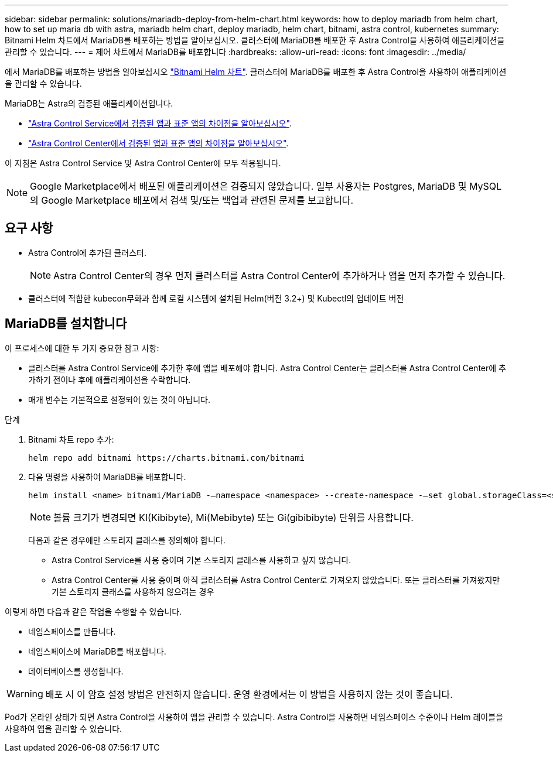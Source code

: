 ---
sidebar: sidebar 
permalink: solutions/mariadb-deploy-from-helm-chart.html 
keywords: how to deploy mariadb from helm chart, how to set up maria db with astra, mariadb helm chart, deploy mariadb, helm chart, bitnami, astra control, kubernetes 
summary: Bitnami Helm 차트에서 MariaDB를 배포하는 방법을 알아보십시오. 클러스터에 MariaDB를 배포한 후 Astra Control을 사용하여 애플리케이션을 관리할 수 있습니다. 
---
= 제어 차트에서 MariaDB를 배포합니다
:hardbreaks:
:allow-uri-read: 
:icons: font
:imagesdir: ../media/


에서 MariaDB를 배포하는 방법을 알아보십시오 https://bitnami.com/stack/mariadb/helm["Bitnami Helm 차트"^]. 클러스터에 MariaDB를 배포한 후 Astra Control을 사용하여 애플리케이션을 관리할 수 있습니다.

MariaDB는 Astra의 검증된 애플리케이션입니다.

* https://docs.netapp.com/us-en/astra/learn/validated-vs-standard.html["Astra Control Service에서 검증된 앱과 표준 앱의 차이점을 알아보십시오"^].
* https://docs.netapp.com/us-en/astra-control-center/concepts/validated-vs-standard.html["Astra Control Center에서 검증된 앱과 표준 앱의 차이점을 알아보십시오"^].


이 지침은 Astra Control Service 및 Astra Control Center에 모두 적용됩니다.


NOTE: Google Marketplace에서 배포된 애플리케이션은 검증되지 않았습니다. 일부 사용자는 Postgres, MariaDB 및 MySQL의 Google Marketplace 배포에서 검색 및/또는 백업과 관련된 문제를 보고합니다.



== 요구 사항

* Astra Control에 추가된 클러스터.
+

NOTE: Astra Control Center의 경우 먼저 클러스터를 Astra Control Center에 추가하거나 앱을 먼저 추가할 수 있습니다.

* 클러스터에 적합한 kubecon무화과 함께 로컬 시스템에 설치된 Helm(버전 3.2+) 및 Kubectl의 업데이트 버전




== MariaDB를 설치합니다

이 프로세스에 대한 두 가지 중요한 참고 사항:

* 클러스터를 Astra Control Service에 추가한 후에 앱을 배포해야 합니다. Astra Control Center는 클러스터를 Astra Control Center에 추가하기 전이나 후에 애플리케이션을 수락합니다.
* 매개 변수는 기본적으로 설정되어 있는 것이 아닙니다.


.단계
. Bitnami 차트 repo 추가:
+
[listing]
----
helm repo add bitnami https://charts.bitnami.com/bitnami
----
. 다음 명령을 사용하여 MariaDB를 배포합니다.
+
[listing]
----
helm install <name> bitnami/MariaDB -–namespace <namespace> --create-namespace -–set global.storageClass=<storage_class_name>
----
+

NOTE: 볼륨 크기가 변경되면 KI(Kibibyte), Mi(Mebibyte) 또는 Gi(gibibibyte) 단위를 사용합니다.

+
다음과 같은 경우에만 스토리지 클래스를 정의해야 합니다.

+
** Astra Control Service를 사용 중이며 기본 스토리지 클래스를 사용하고 싶지 않습니다.
** Astra Control Center를 사용 중이며 아직 클러스터를 Astra Control Center로 가져오지 않았습니다. 또는 클러스터를 가져왔지만 기본 스토리지 클래스를 사용하지 않으려는 경우




이렇게 하면 다음과 같은 작업을 수행할 수 있습니다.

* 네임스페이스를 만듭니다.
* 네임스페이스에 MariaDB를 배포합니다.
* 데이터베이스를 생성합니다.



WARNING: 배포 시 이 암호 설정 방법은 안전하지 않습니다. 운영 환경에서는 이 방법을 사용하지 않는 것이 좋습니다.

Pod가 온라인 상태가 되면 Astra Control을 사용하여 앱을 관리할 수 있습니다. Astra Control을 사용하면 네임스페이스 수준이나 Helm 레이블을 사용하여 앱을 관리할 수 있습니다.
